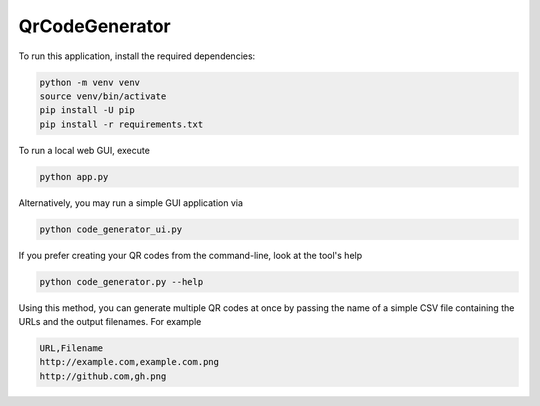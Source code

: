 QrCodeGenerator
===============

To run this application, install the required dependencies:

.. code-block:: shell

    python -m venv venv
    source venv/bin/activate
    pip install -U pip
    pip install -r requirements.txt

To run a local web GUI, execute

.. code-block:: shell

    python app.py

Alternatively, you may run a simple GUI application via

.. code-block:: shell

    python code_generator_ui.py

If you prefer creating your QR codes from the command-line, look at the
tool's help

.. code-block:: shell

    python code_generator.py --help

Using this method, you can generate multiple QR codes at once by passing
the name of a simple CSV file containing the URLs and the output filenames.
For example

.. code-block:: csv

    URL,Filename
    http://example.com,example.com.png
    http://github.com,gh.png
